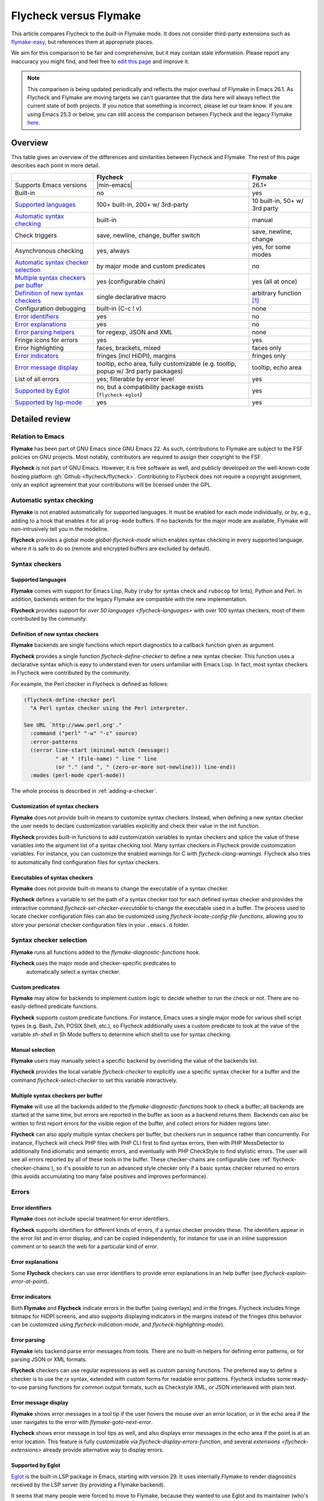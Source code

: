 .. _flycheck-versus-flymake:

=========================
 Flycheck versus Flymake
=========================

This article compares Flycheck to the *built-in* Flymake mode.  It does not
consider third-party extensions such as flymake-easy_, but references them at
appropriate places.

We aim for this comparison to be fair and comprehensive, but it may contain
stale information.  Please report any inaccuracy you might find, and feel free
to `edit this page`_ and improve it.

.. note::

   This comparison is being updated periodically and reflects the major overhaul
   of Flymake in Emacs 26.1.  As Flycheck and Flymake are moving targets
   we can't guarantee that the data here will always reflect the current state
   of both projects. If you notice that something is incorrect, please let our
   team know. If you are using Emacs 25.3 or below, you can still access the
   comparison between Flycheck and the legacy Flymake `here`_.

.. _flymake-easy: https://github.com/purcell/flymake-easy
.. _edit this page: https://github.com/flycheck/flycheck/edit/master/doc/user/flycheck-versus-flymake.rst
.. _here: /en/31/

Overview
========

This table gives an overview of the differences and similarities between
Flycheck and Flymake.  The rest of this page describes each point in more
detail.

+---------------------------+-----------------------+-----------------------+
|                           |Flycheck               |Flymake                |
+===========================+=======================+=======================+
|Supports Emacs versions    ||min-emacs|            |26.1+                  |
+---------------------------+-----------------------+-----------------------+
|Built-in                   |no                     |yes                    |
+---------------------------+-----------------------+-----------------------+
|`Supported languages`_     |100+ built-in,         |10 built-in,           |
|                           |200+ w/ 3rd-party      |50+ w/ 3rd party       |
+---------------------------+-----------------------+-----------------------+
|`Automatic syntax          |built-in               |manual                 |
|checking`_                 |                       |                       |
+---------------------------+-----------------------+-----------------------+
|Check triggers             |save, newline, change, |save, newline, change  |
|                           |buffer switch          |                       |
+---------------------------+-----------------------+-----------------------+
|Asynchronous checking      |yes, always            |yes, for some modes    |
+---------------------------+-----------------------+-----------------------+
|`Automatic syntax checker  |by major mode and      |no                     |
|selection <Syntax checker  |custom predicates      |                       |
|selection_>`_              |                       |                       |
+---------------------------+-----------------------+-----------------------+
|`Multiple syntax checkers  |yes (configurable      |yes (all at once)      |
|per buffer`_               |chain)                 |                       |
+---------------------------+-----------------------+-----------------------+
|`Definition of new         |single declarative     |arbitrary function     |
|syntax checkers`_          |macro                  |[#]_                   |
+---------------------------+-----------------------+-----------------------+
|Configuration debugging    |built-in (C-c ! v)     |none                   |
+---------------------------+-----------------------+-----------------------+
|`Error identifiers`_       |yes                    |no                     |
+---------------------------+-----------------------+-----------------------+
|`Error explanations`_      |yes                    |no                     |
+---------------------------+-----------------------+-----------------------+
|`Error parsing helpers     |for regexp, JSON and   |none                   |
|<Error parsing_>`_         |XML                    |                       |
+---------------------------+-----------------------+-----------------------+
|Fringe icons for errors    |yes                    |yes                    |
+---------------------------+-----------------------+-----------------------+
|Error highlighting         |faces, brackets, mixed |faces only             |
+---------------------------+-----------------------+-----------------------+
|`Error indicators          |fringes (incl HiDPI),  |fringes only           |
|<margins>`_                |margins                |                       |
+---------------------------+-----------------------+-----------------------+
|`Error message display`_   |tooltip, echo area,    |tooltip, echo area     |
|                           |fully customizable     |                       |
|                           |(e.g. tooltip, popup   |                       |
|                           |w/ 3rd party packages) |                       |
+---------------------------+-----------------------+-----------------------+
|List of all errors         |yes; filterable by     |yes                    |
|                           |error level            |                       |
+---------------------------+-----------------------+-----------------------+
|`Supported by Eglot`_      |no, but a compatibility|yes                    |
|                           |package exists         |                       |
|                           |(``flycheck-eglot``)   |                       |
+---------------------------+-----------------------+-----------------------+
|`Supported by lsp-mode`_   |yes                    |yes                    |
+---------------------------+-----------------------+-----------------------+

Detailed review
===============

Relation to Emacs
-----------------

**Flymake** has been part of GNU Emacs since GNU Emacs 22.  As such,
contributions to Flymake are subject to the FSF policies on GNU projects.  Most
notably, contributors are required to assign their copyright to the FSF.

**Flycheck** is not part of GNU Emacs.  However, it is free software as well,
and publicly developed on the well-known code hosting platform :gh:`Github
<flycheck/flycheck>`.  Contributing to Flycheck does not require a copyright
assignment, only an explicit agreement that your contributions will be licensed
under the GPL.

Automatic syntax checking
-------------------------

**Flymake** is not enabled automatically for supported languages.  It must be
enabled for each mode individually, or by, e.g., adding to a hook that enables
it for all ``prog-mode`` buffers.  If no backends for the major mode are
available, Flymake will non-intrusively tell you in the modeline.

**Flycheck** provides a global mode `global-flycheck-mode` which enables syntax
checking in every supported language, where it is safe to do so (remote and
encrypted buffers are excluded by default).

Syntax checkers
---------------

Supported languages
~~~~~~~~~~~~~~~~~~~

**Flymake** comes with support for Emacs Lisp, Ruby (``ruby`` for syntax check
and ``rubocop`` for lints), Python and Perl.  In addition, backends written for
the legacy Flymake are compatible with the new implementation.

**Flycheck** provides support for `over 50 languages <flycheck-languages>` with
over 100 syntax checkers, most of them contributed by the community.

Definition of new syntax checkers
~~~~~~~~~~~~~~~~~~~~~~~~~~~~~~~~~

**Flymake** backends are single functions which report diagnostics to a callback
function given as argument.

**Flycheck** provides a single function `flycheck-define-checker` to define a
new syntax checker.  This function uses a declarative syntax which is easy to
understand even for users unfamiliar with Emacs Lisp.  In fact, most syntax
checkers in Flycheck were contributed by the community.

For example, the Perl checker in Flycheck is defined as follows:

.. code-block:: elisp

   (flycheck-define-checker perl
     "A Perl syntax checker using the Perl interpreter.

   See URL `http://www.perl.org'."
     :command ("perl" "-w" "-c" source)
     :error-patterns
     ((error line-start (minimal-match (message))
             " at " (file-name) " line " line
             (or "." (and ", " (zero-or-more not-newline))) line-end))
     :modes (perl-mode cperl-mode))

The whole process is described in :ref:`adding-a-checker`.

Customization of syntax checkers
~~~~~~~~~~~~~~~~~~~~~~~~~~~~~~~~

**Flymake** does not provide built-in means to customize syntax checkers.
Instead, when defining a new syntax checker the user needs to declare
customization variables explicitly and check their value in the init function.

**Flycheck** provides built-in functions to add customization variables to
syntax checkers and splice the value of these variables into the argument list
of a syntax checking tool.  Many syntax checkers in Flycheck provide
customization variables.  For instance, you can customize the enabled warnings
for C with `flycheck-clang-warnings`.  Flycheck also tries to automatically find
configuration files for syntax checkers.

Executables of syntax checkers
~~~~~~~~~~~~~~~~~~~~~~~~~~~~~~

**Flymake** does not provide built-in means to change the executable of a syntax
checker.

**Flycheck** defines a variable to set the path of a syntax checker tool for
each defined syntax checker and provides the interactive command
`flycheck-set-checker-executable` to change the executable used in a buffer.
The process used to locate checker configuration files can also be customized
using `flycheck-locate-config-file-functions`, allowing you to store your
personal checker configuration files in your ``.emacs.d`` folder.

Syntax checker selection
------------------------

**Flymake** runs all functions added to the `flymake-diagnostic-functions` hook.

**Flycheck** uses the major mode and checker-specific predicates to
 automatically select a syntax checker.

Custom predicates
~~~~~~~~~~~~~~~~~

**Flymake** may allow for backends to implement custom logic to decide whether
to run the check or not.  There are no easily-defined predicate functions.

**Flycheck** supports custom predicate functions.  For instance, Emacs uses
a single major mode for various shell script types (e.g. Bash, Zsh, POSIX Shell,
etc.), so Flycheck additionally uses a custom predicate to look at the value of
the variable `sh-shell` in Sh Mode buffers to determine which shell to use for
syntax checking.

Manual selection
~~~~~~~~~~~~~~~~

**Flymake** users may manually select a specific backend by overriding the value
of the backends list.

**Flycheck** provides the local variable `flycheck-checker` to explicitly use a
specific syntax checker for a buffer and the command `flycheck-select-checker`
to set this variable interactively.

Multiple syntax checkers per buffer
~~~~~~~~~~~~~~~~~~~~~~~~~~~~~~~~~~~

**Flymake** will use all the backends added to the
`flymake-diagnostic-functions` hook to check a buffer; all backends are started
at the same time, but errors are reported in the buffer as soon as a backend
returns them.  Backends can also be written to first report errors for the
visible region of the buffer, and collect errors for hidden regions later.

**Flycheck** can also apply multiple syntax checkers per buffer, but checkers
run in sequence rather than concurrently.  For instance, Flycheck will check PHP
files with PHP CLI first to find syntax errors, then with PHP MessDetector to
additionally find idiomatic and semantic errors, and eventually with PHP
CheckStyle to find stylistic errors.  The user will see all errors reported by
all of these tools in the buffer.  These checker-chains are configurable (see
:ref:`flycheck-checker-chains`), so it's possible to run an advanced style
checker only if a basic syntax checker returned no errors (this avoids
accumulating too many false positives and improves performance).

Errors
------

Error identifiers
~~~~~~~~~~~~~~~~~

**Flymake** does not include special treatment for error identifiers.

**Flycheck** supports identifiers for different kinds of errors, if a syntax
checker provides these.  The identifiers appear in the error list and in error
display, and can be copied independently, for instance for use in an inline
suppression comment or to search the web for a particular kind of error.

Error explanations
~~~~~~~~~~~~~~~~~~

Some **Flycheck** checkers can use error identifiers to provide error
explanations in an help buffer (see `flycheck-explain-error-at-point`).

.. _margins:

Error indicators
~~~~~~~~~~~~~~~~

Both **Flymake** and **Flycheck** indicate errors in the buffer (using overlays)
and in the fringes.  Flycheck includes fringe bitmaps for HiDPI screens, and
also supports displaying indicators in the margins instead of the fringes (this
behavior can be customized using `flycheck-indication-mode`, and
`flycheck-highlighting-mode`).

Error parsing
~~~~~~~~~~~~~

**Flymake** lets backend parse error messages from
tools.  There are no built-in helpers for defining error patterns, or for
parsing JSON or XML formats.

**Flycheck** checkers can use regular expressions as well as custom parsing functions.
The preferred way to define a checker is to use the `rx` syntax, extended with
custom forms for readable error patterns.  Flycheck includes some ready-to-use
parsing functions for common output formats, such as Checkstyle XML, or JSON
interleaved with plain text.

Error message display
~~~~~~~~~~~~~~~~~~~~~

**Flymake** shows error messages in a tool tip if the user hovers
the mouse over an error location, or in the echo area if the user navigates to
the error with `flymake-goto-next-error`.

**Flycheck** shows error message in tool tips as well, and also displays error
messages in the echo area if the point is at an error location.  This feature is
fully customizable via `flycheck-display-errors-function`, and several
`extensions <flycheck-extensions>` already provide alternative way to display
errors.

Supported by Eglot
~~~~~~~~~~~~~~~~~~

`Eglot <https://github.com/joaotavora/eglot>`_ is the built-in LSP package in
Emacs, starting with version 29. It uses internally Flymake to render
diagnostics received by the LSP server (by providing a Flymake backend).

It seems that many people were forced to move to Flymake, because they wanted to
use Eglot and its maintainer (who's also the maintainer of Flymake) didn't want
to provide Flycheck integration (backend) for it. (see the relevant `discussion
<https://github.com/joaotavora/eglot/issues/42>`_))

.. note::

   `flycheck-eglot <https://github.com/flycheck/flycheck-eglot>`_ is the best
   workaround for this unfortunate situation that exists today.

Supported by lsp-mode
~~~~~~~~~~~~~~~~~~~~~

`lsp-mode <https://github.com/emacs-lsp/lsp-mode>`_ is a popular alternative to
Eglot that supports both Flycheck and Flymake.

As you might imagine we encourage Flycheck to use ``lsp-mode`` until we find
some solution for the existing limitations in Eglot.

.. rubric:: Footnotes

.. [#] `flymake-easy`_ provides a function to define a new syntax checker, which
       sets all required variables at once.
